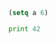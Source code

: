 #+PROPERTY: header-args :padline yes
#+PROPERTY: header-args :comments both

#+NAME: lisp_test
#+BEGIN_SRC lisp :tangle test2.lisp :padline yes :comments link
      (setq a 6)
#+END_SRC

#+NAME: python_test
#+BEGIN_SRC python :tangle test2.py :padline yes :comments link
      print 42
#+END_SRC
